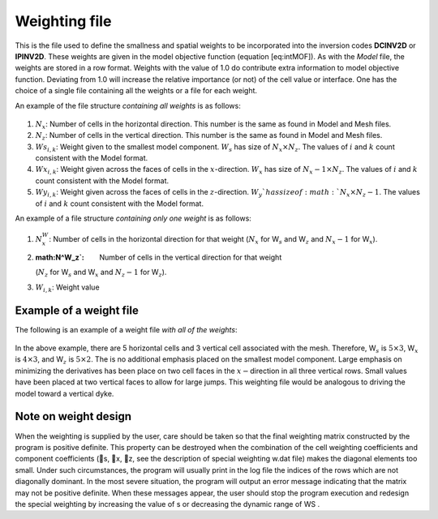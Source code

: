 .. _weights2d:

Weighting file
==============

This is the file used to define the smallness and spatial weights to be
incorporated into the inversion codes **DCINV2D** or **IPINV2D**. These weights are given in
the model objective function (equation [eq:intMOF]). As with the *Model* file,
the weights are stored in a row format. Weights with the value of 1.0 do
contribute extra information to model objective function. Deviating from
1.0 will increase the relative importance (or not) of the cell value or
interface. One has the choice of a single file containing all the
weights or a file for each weight.

An example of the file structure *containing all weights* is as follows:

.. figure:: ../images/weightsfile_format.png
   :figwidth: 50%
   :align: center
   :name: weightsfile_format

#. :math:`N_x`: Number of cells in the horizontal direction. This number is the same
   as found in Model and Mesh files.

#. :math:`N_z`: Number of cells in the vertical direction. This number is the same as
   found in Model and Mesh files.

#. :math:`Ws_{i,k}`: Weight given to the smallest model component. :math:`W_s` has size of
   :math:`N_x \times N_z`. The values of :math:`i` and :math:`k` count
   consistent with the Model format.

#. :math:`Wx_{i,k}`: Weight given across the faces of cells in the :math:`x`-direction.
   :math:`W_x` has size of :math:`N_x-1 \times N_z`. The values of :math:`i` and
   :math:`k` count consistent with the Model format.

#. :math:`Wy_{i,k}`: Weight given across the faces of cells in the :math:`z`-direction.
   :math:`W_y`has size of :math:`N_x \times N_z-1`. The values of :math:`i` and
   :math:`k` count consistent with the Model format.

An example of a file structure *containing only one weight* is as
follows:

.. figure:: ../images/weightsfile_OneWeightformat.png
   :figwidth: 50%
   :align: center
   :name: weightsfile_OneWeightformat

#. :math:`N^W_x`: Number of cells in the horizontal direction for that weight
   (:math:`N_x` for W\ :math:`_s` and W\ :math:`_z` and :math:`N_x-1`
   for W\ :math:`_x`).

#. :math:N^W_z`: Number of cells in the vertical direction for that weight
   (:math:`N_z` for W\ :math:`_s` and W\ :math:`_x` and :math:`N_z-1`
   for W\ :math:`_z`).

#. :math:`W_{i,k}`: Weight value

Example of a weight file
------------------------

The following is an example of a weight file *with all of the weights*:

.. figure:: ../images/weightsfile_format_example.png
   :figwidth: 50%
   :align: center
   :name: weightsfile_format_example

In the above example, there are 5 horizontal cells and 3 vertical cell
associated with the mesh. Therefore, W\ :math:`_s` is
:math:`5 \times 3`, W\ :math:`_x` is :math:`4 \times 3`, and
W\ :math:`_z` is :math:`5 \times 2`. The is no additional emphasis
placed on the smallest model component. Large emphasis on minimizing the
derivatives has been place on two cell faces in the
:math:`x-`\ direction in all three vertical rows. Small values have been
placed at two vertical faces to allow for large jumps. This weighting
file would be analogous to driving the model toward a vertical dyke.

Note on weight design
---------------------

When the weighting is supplied by the user, care should be taken so that
the final weighting matrix constructed by the program is positive
definite. This property can be destroyed when the combination of the
cell weighting coefficients and component coefficients (s, x, z, see
the description of special weighting w.dat file) makes the diagonal
elements too small. Under such circumstances, the program will usually
print in the log file the indices of the rows which are not diagonally
dominant. In the most severe situation, the program will output an error
message indicating that the matrix may not be positive definite. When
these messages appear, the user should stop the program execution and
redesign the special weighting by increasing the value of s or
decreasing the dynamic range of WS .
